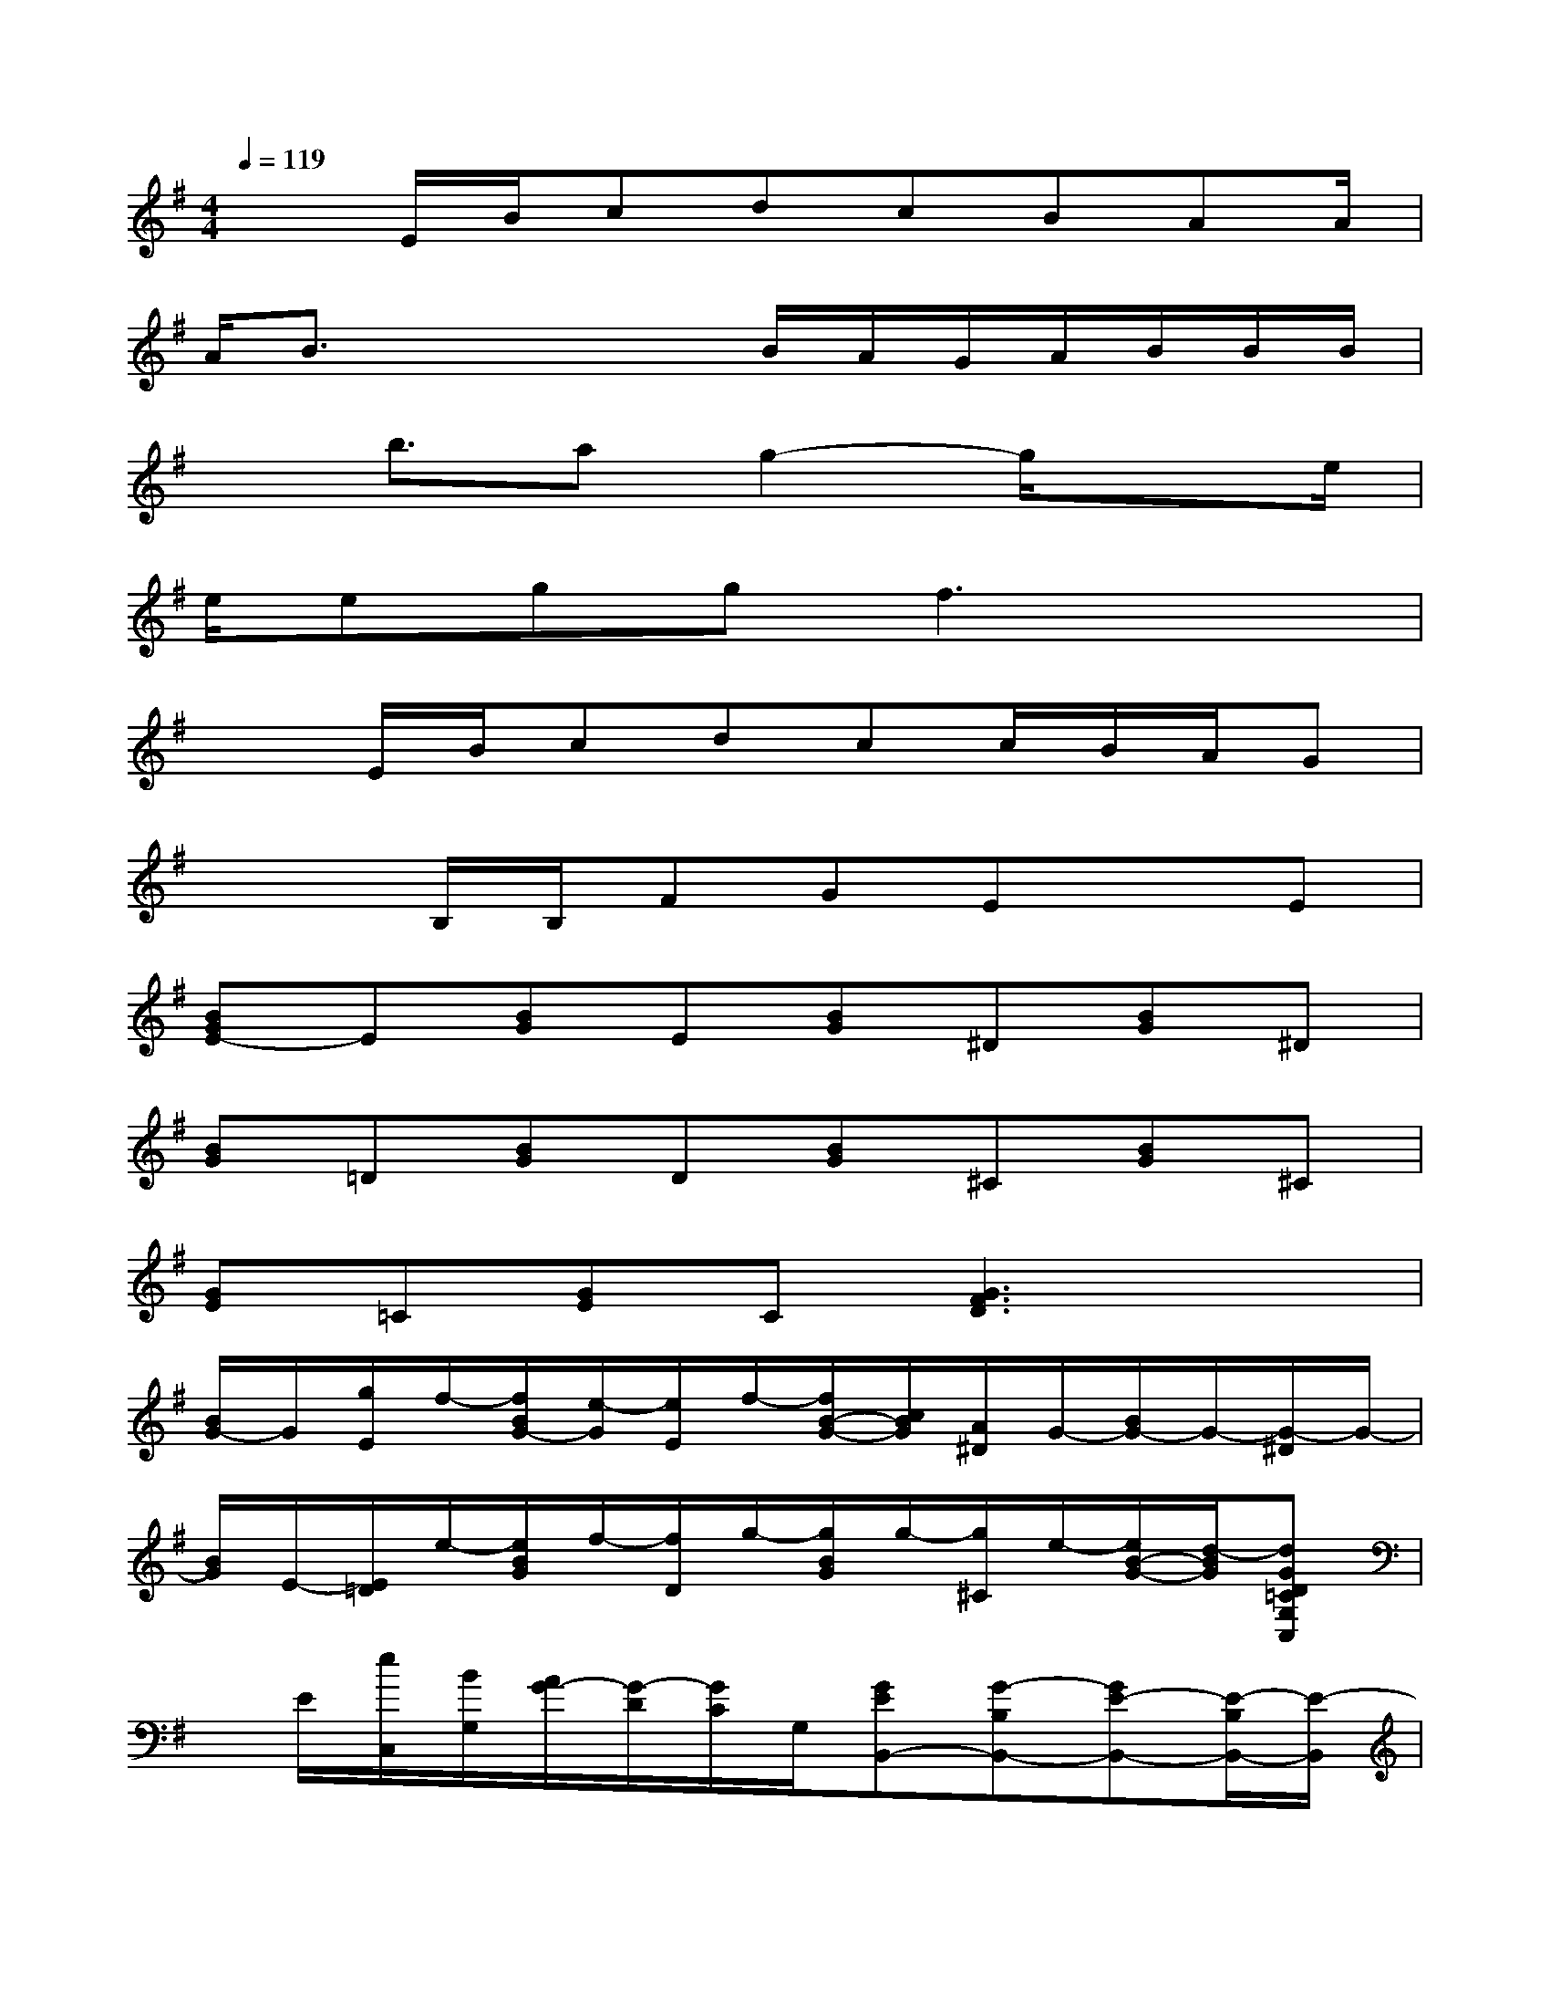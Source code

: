 X:1
T:
M:4/4
L:1/8
Q:1/4=119
K:G%1sharps
V:1
x3/2E/2B/2cdcBAA/2|
A/2B3/2x2x/2B/2A/2G/2A/2B/2B/2B/2|
xb3/2ag2-g/2x3/2e/2|
e/2eggf3x3/2|
x3/2E/2B/2cdcc/2B/2A/2G|
x2B,/2B,/2FGExE|
[BGE-]E[BG]E[BG]^D[BG]^D|
[BG]=D[BG]D[BG]^C[BG]^C|
[GE]=C[GE]C[G3F3D3]x|
[B/2G/2-]G/2[g/2E/2]f/2-[f/2B/2G/2-][e/2-G/2][e/2E/2]f/2-[f/2B/2-G/2-][c/2B/2G/2][A/2^D/2]G/2-[B/2G/2-]G/2-[G/2-^D/2]G/2-|
[B/2G/2]E/2-[E/2=D/2]e/2-[e/2B/2G/2]f/2-[f/2D/2]g/2-[g/2B/2G/2]g/2-[g/2^C/2]e/2-[e/2B/2-G/2-][d/2-B/2G/2][dGD=CG,C,]|
x/2E/2[e/2C,/2][B/2G,/2][A/2G/2-][G/2-D/2][G/2C/2]G,/2[GEB,,-][G-B,B,,-][GE-B,,-][E/2-B,/2B,,/2-][E/2-B,,/2]|
[dECA,,-][c/2A,/2A,,/2-][E/2-A,,/2-][ECA,,-][E/2A,/2A,,/2-][F/2-A,,/2][F/2-^D/2-B,,/2-][G/2-F/2^D/2B,,/2][G/2-B,/2]G/2-[G/2A,/2-]A,/2B,|
[G/2-E/2-E,/2-][B/2G/2E/2E,/2-][g/2-B,/2E,/2-][g/2E,/2-][f/2G/2-E/2-E,/2-][e/2-G/2E/2E,/2-][e/2B,/2E,/2-][f/2-E,/2][f/2G/2^D/2-^D,/2-][B/2^D/2^D,/2-][A/2B,/2^D,/2-][A/2-^D,/2-][A-G^D^D,-][A/2-B,/2^D,/2]A/2|
[G=DD,-][B,/2D,/2-][B/2D,/2-][e/2G/2-D/2-D,/2-][f/2-G/2D/2D,/2-][f/2B,/2D,/2]a/2-[a/2G/2-^C/2-^C,/2-][g/2G/2^C/2^C,/2-][f/2B,/2^C,/2-][f/2^C,/2-][G^C^C,][G/2-E/2-=C/2-C,/2-][B/2G/2-E/2-C/2-C,/2-]|
[A/2G/2-E/2-C/2-C,/2][G/2E/2C/2][E/2-C,/2][E/2C/2]G/2E/2C/2E/2[GF-EB,,-][F/2-B,/2B,,/2-][F/2B,,/2-][GEB,,-][E-B,B,,]